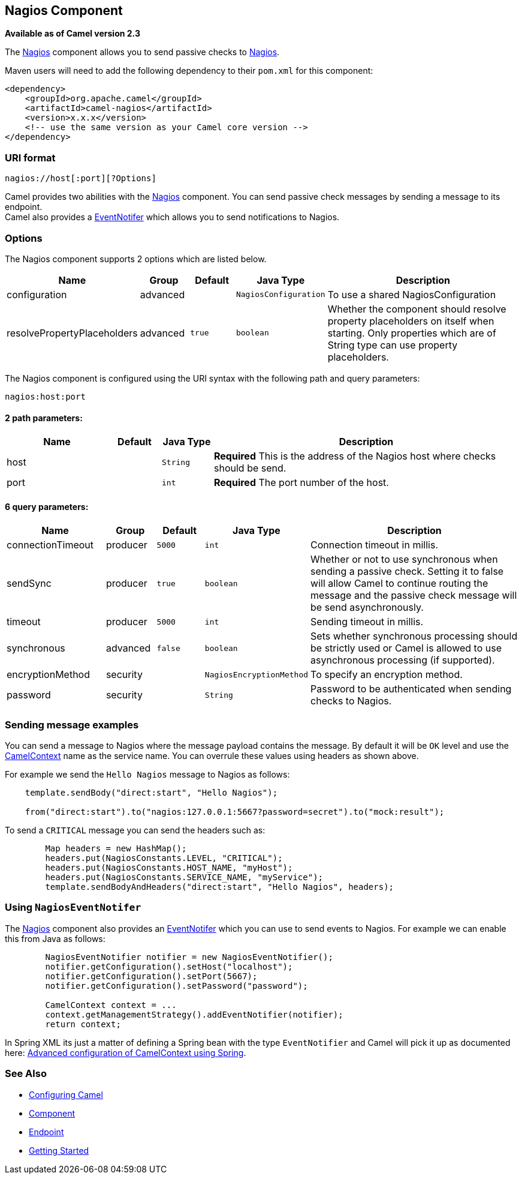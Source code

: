 ## Nagios Component

*Available as of Camel version 2.3*

The link:nagios.html[Nagios] component allows you to send passive checks
to http://nagios.org[Nagios].

Maven users will need to add the following dependency to their `pom.xml`
for this component:

[source,java]
------------------------------------------------------------
<dependency>
    <groupId>org.apache.camel</groupId>
    <artifactId>camel-nagios</artifactId>
    <version>x.x.x</version>
    <!-- use the same version as your Camel core version -->
</dependency>
------------------------------------------------------------

### URI format

[source,java]
------------------------------
nagios://host[:port][?Options]
------------------------------

Camel provides two abilities with the link:nagios.html[Nagios]
component. You can send passive check messages by sending a message to
its endpoint. +
 Camel also provides a link:camel-jmx.html[EventNotifer] which allows
you to send notifications to Nagios.

### Options





// component options: START
The Nagios component supports 2 options which are listed below.



[width="100%",cols="2,1,1m,1m,5",options="header"]
|=======================================================================
| Name | Group | Default | Java Type | Description
| configuration | advanced |  | NagiosConfiguration | To use a shared NagiosConfiguration
| resolvePropertyPlaceholders | advanced | true | boolean | Whether the component should resolve property placeholders on itself when starting. Only properties which are of String type can use property placeholders.
|=======================================================================
// component options: END







// endpoint options: START
The Nagios component is configured using the URI syntax with the following path and query parameters:

    nagios:host:port

#### 2 path parameters:

[width="100%",cols="2,1,1m,6",options="header"]
|=======================================================================
| Name | Default | Java Type | Description
| host |  | String | *Required* This is the address of the Nagios host where checks should be send.
| port |  | int | *Required* The port number of the host.
|=======================================================================

#### 6 query parameters:

[width="100%",cols="2,1,1m,1m,5",options="header"]
|=======================================================================
| Name | Group | Default | Java Type | Description
| connectionTimeout | producer | 5000 | int | Connection timeout in millis.
| sendSync | producer | true | boolean | Whether or not to use synchronous when sending a passive check. Setting it to false will allow Camel to continue routing the message and the passive check message will be send asynchronously.
| timeout | producer | 5000 | int | Sending timeout in millis.
| synchronous | advanced | false | boolean | Sets whether synchronous processing should be strictly used or Camel is allowed to use asynchronous processing (if supported).
| encryptionMethod | security |  | NagiosEncryptionMethod | To specify an encryption method.
| password | security |  | String | Password to be authenticated when sending checks to Nagios.
|=======================================================================
// endpoint options: END



### Sending message examples

You can send a message to Nagios where the message payload contains the
message. By default it will be `OK` level and use the
link:camelcontext.html[CamelContext] name as the service name. You can
overrule these values using headers as shown above.

For example we send the `Hello Nagios` message to Nagios as follows:

[source,java]
---------------------------------------------------------------------------------------
    template.sendBody("direct:start", "Hello Nagios");

    from("direct:start").to("nagios:127.0.0.1:5667?password=secret").to("mock:result");
---------------------------------------------------------------------------------------

To send a `CRITICAL` message you can send the headers such as:

[source,java]
-----------------------------------------------------------------------------
        Map headers = new HashMap();
        headers.put(NagiosConstants.LEVEL, "CRITICAL");
        headers.put(NagiosConstants.HOST_NAME, "myHost");
        headers.put(NagiosConstants.SERVICE_NAME, "myService");
        template.sendBodyAndHeaders("direct:start", "Hello Nagios", headers);
-----------------------------------------------------------------------------

### Using `NagiosEventNotifer`

The link:nagios.html[Nagios] component also provides an
link:camel-jmx.html[EventNotifer] which you can use to send events to
Nagios. For example we can enable this from Java as follows:

[source,java]
-------------------------------------------------------------------
        NagiosEventNotifier notifier = new NagiosEventNotifier();
        notifier.getConfiguration().setHost("localhost");
        notifier.getConfiguration().setPort(5667);
        notifier.getConfiguration().setPassword("password");

        CamelContext context = ... 
        context.getManagementStrategy().addEventNotifier(notifier);
        return context;
-------------------------------------------------------------------

In Spring XML its just a matter of defining a Spring bean with the type
`EventNotifier` and Camel will pick it up as documented here:
link:advanced-configuration-of-camelcontext-using-spring.html[Advanced
configuration of CamelContext using Spring].

### See Also

* link:configuring-camel.html[Configuring Camel]
* link:component.html[Component]
* link:endpoint.html[Endpoint]
* link:getting-started.html[Getting Started]
